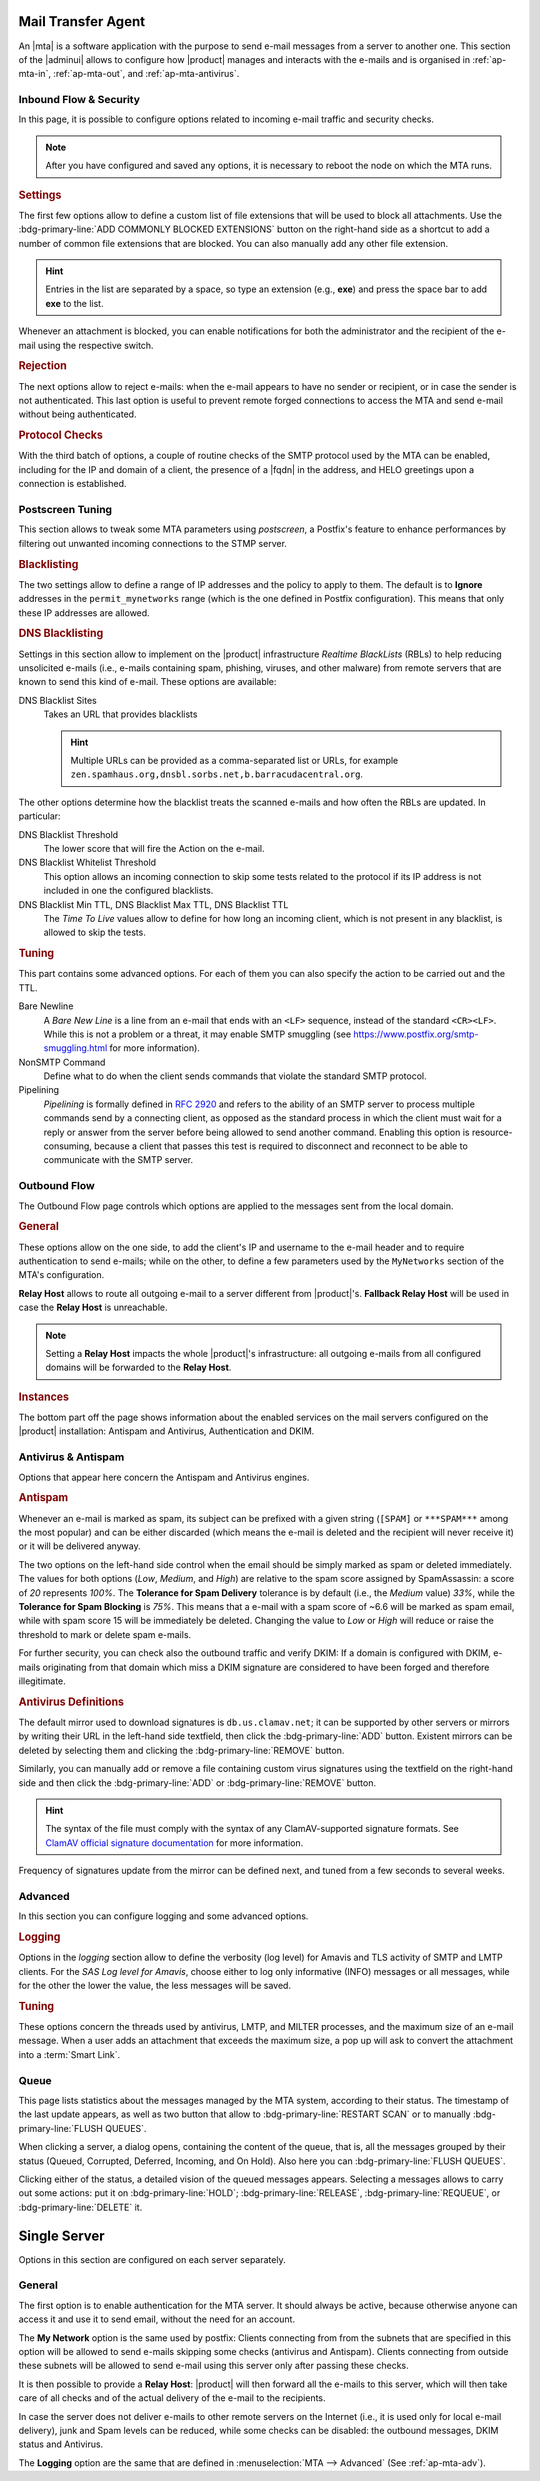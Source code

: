 
Mail Transfer Agent
===================

An |mta| is a software application with the purpose to send e-mail
messages from a server to another one. This section of the |adminui|
allows to configure how |product| manages and interacts with the
e-mails and is organised in :ref:`ap-mta-in`, :ref:`ap-mta-out`, and
:ref:`ap-mta-antivirus`.

.. _ap-mta-in:

Inbound Flow & Security
-----------------------

In this page, it is possible to configure options related to incoming
e-mail traffic and security checks.

.. note:: After you have configured and saved any options, it is
   necessary to reboot the node on which the MTA runs.

.. rubric::  Settings

The first few options allow to define a custom list of file extensions
that will be used to block all attachments. Use the
:bdg-primary-line:`ADD COMMONLY BLOCKED EXTENSIONS` button on the
right-hand side as a shortcut to add a number of common file
extensions that are blocked. You can also manually add any other
file extension.

.. hint:: Entries in the list are separated by a space, so type an
   extension (e.g., **exe**) and press the space bar to add **exe** to
   the list.

Whenever an attachment is blocked, you can enable notifications for
both the administrator and the recipient of the e-mail using the
respective switch.

.. rubric:: Rejection

The next options allow to reject e-mails: when the e-mail appears to
have no sender or recipient, or in case the sender is not
authenticated. This last option is useful to prevent remote forged
connections to access the MTA and send e-mail without being
authenticated.

.. rubric:: Protocol Checks

With the third batch of options, a couple of routine checks of the
SMTP protocol used by the MTA can be enabled, including for the IP and
domain of a client, the presence of a |fqdn| in the address, and HELO
greetings upon a connection is established.

.. _apt-mta-postscreen:


Postscreen Tuning
-----------------

This section allows to tweak some MTA parameters using *postscreen*, a
Postfix's feature to enhance performances by filtering out unwanted incoming
connections to the STMP server.

.. card:: The available *Actions*

   In the Postscreen Tuning section an **Action** is an operation made
   on an incoming e-mail whenever a test reaches a given
   threshold. That is, for example, when the incoming e-mail is marked
   as coming from a blacklisted source or contains some unwanted
   features.

   There are three values that the various *Action*\s listed in this
   section (*Blacklist Action*, *DNS Blacklist Action*, *Bare Newline
   Action*, *NonSMTP Command Action*, and *Pipelining Action*) can
   assume:

   * **Ignore**. This is the default action: simply ignore the result
     of the test, but allow other tests to be carried out on the
     e-mail. Tests will be executed again in case the client connects
     again in the future

     .. hint:: This option is useful for testing and collecting
        statistics without blocking mail.

   * **Enforce**. The e-mail is rejected (with an SMTP 550 reply) and
     some of the e-mail's data (helo, sender, and recipient) are
     logged. Other tests will be carried out on the e-mail, and tests
     will be executed again in case the client connects again in the
     future

   * **Drop**. The incoming connection is immediately dropped (with an
     SMTP 521 reply). Tests will be executed again in case the client
     connects again in the future.

.. rubric:: Blacklisting

The two settings allow to define a range of IP addresses and the
policy to apply to them. The default is to **Ignore** addresses in the
``permit_mynetworks`` range (which is the one defined in Postfix
configuration). This means that only these IP addresses are allowed.

.. rubric:: DNS Blacklisting

Settings in this section allow to implement on the |product|
infrastructure *Realtime BlackLists* (RBLs) to help reducing
unsolicited e-mails (i.e., e-mails containing spam, phishing, viruses,
and other malware) from remote servers that are known to send this
kind of e-mail. These options are available:

DNS Blacklist Sites
  Takes an URL that provides blacklists

  .. hint:: Multiple URLs can be provided as a comma-separated list or
     URLs, for example
     ``zen.spamhaus.org,dnsbl.sorbs.net,b.barracudacentral.org``.

The other options determine how the blacklist treats the scanned
e-mails and how often the RBLs are updated. In particular:

DNS Blacklist Threshold
  The lower score that will fire the Action on the e-mail.

DNS Blacklist Whitelist Threshold
  This option allows an incoming connection to skip some tests related
  to the protocol if its IP address is not included in one the
  configured blacklists.

DNS Blacklist Min TTL, DNS Blacklist Max TTL, DNS Blacklist TTL
   The *Time To Live* values allow to define for how long an incoming
   client, which is not present in any blacklist, is allowed to skip
   the tests.

.. rubric:: Tuning

This part contains some advanced options. For each of them you can
also specify the action to be carried out and the TTL.

Bare Newline
  A *Bare New Line* is a line from an e-mail that ends with an
  ``<LF>`` sequence, instead of the standard ``<CR><LF>``. While this
  is not a problem or a threat, it may enable SMTP smuggling (see
  https://www.postfix.org/smtp-smuggling.html for more information).

NonSMTP Command
  Define what to do when the client sends commands that violate the
  standard SMTP protocol.

Pipelining
  *Pipelining* is formally defined in :rfc:`2920` and refers to the
  ability of an SMTP server to process multiple commands send by a
  connecting client, as opposed as the standard process in which the
  client must wait for a reply or answer from the server before being
  allowed to send another command. Enabling this option is
  resource-consuming, because a client that passes this test is
  required to disconnect and reconnect to be able to communicate with
  the SMTP server.

.. _ap-mta-out:

Outbound Flow
-------------

The Outbound Flow page controls which options are applied to the
messages sent from the local domain.

.. rubric:: General

These options allow on the one side, to add the client's IP and
username to the e-mail header and to require authentication to send
e-mails; while on the other, to define a few parameters used by
the ``MyNetworks`` section of the MTA's configuration.

**Relay Host** allows to route all outgoing e-mail to a server different
from |product|'s. **Fallback Relay Host** will be used in case the
**Relay Host** is unreachable.

.. note:: Setting a **Relay Host** impacts the whole |product|'s
   infrastructure: all outgoing e-mails from all configured domains
   will be forwarded to the **Relay Host**.

.. rubric:: Instances

The bottom part off the page shows information about the enabled
services on the mail servers configured on the |product| installation:
Antispam and Antivirus, Authentication and DKIM.

.. _ap-mta-antivirus:

Antivirus & Antispam
--------------------

Options that appear here concern the Antispam and Antivirus engines.

.. rubric:: Antispam

Whenever an e-mail is marked as spam, its subject can be prefixed with
a given string (``[SPAM]`` or ``***SPAM***`` among the most popular)
and can be either discarded (which means the e-mail is deleted and the
recipient will never receive it) or it will be delivered anyway.

The two options on the left-hand side control when the email should be
simply marked as spam or deleted immediately. The values for both
options (*Low*, *Medium*, and *High*) are relative to the spam score
assigned by SpamAssassin: a score of *20* represents *100%*. The
**Tolerance for Spam Delivery** tolerance is by default (i.e., the *Medium*
value) *33%*, while the **Tolerance for Spam Blocking** is *75%*. This means
that a e-mail with a spam score of ~6.6 will be marked as spam email,
while with spam score 15 will be immediately be deleted. Changing the
value to *Low* or *High* will reduce or raise the threshold to mark or
delete spam e-mails.

For further security, you can check also the outbound traffic and
verify DKIM: If a domain is configured with DKIM, e-mails originating
from that domain which miss a DKIM signature are considered to have
been forged and therefore illegitimate.

.. seealso:: The procedure to configure DKIM on |product| is described
   in Section :ref:`dkim-record`.

.. rubric:: Antivirus Definitions

The default mirror used to download signatures is
``db.us.clamav.net``; it can be supported by other servers or mirrors
by writing their URL in the left-hand side textfield, then click the
:bdg-primary-line:`ADD` button. Existent mirrors can be deleted by
selecting them and clicking the :bdg-primary-line:`REMOVE` button.

Similarly, you can manually add or remove a file containing custom
virus signatures using the textfield on the right-hand side and then
click the :bdg-primary-line:`ADD` or :bdg-primary-line:`REMOVE`
button.

.. hint:: The syntax of the file must comply with the syntax of any
   ClamAV-supported signature formats. See `ClamAV official signature
   documentation <https://docs.clamav.net/manual/Signatures.html>`_
   for more information.

Frequency of signatures update from the mirror can be defined next, and
tuned from a few seconds to several weeks.

.. _ap-mta-adv:

Advanced
--------

In this section you can configure logging and some advanced options.

.. rubric:: Logging

Options in the *logging* section allow to define the verbosity (log
level) for Amavis and TLS activity of SMTP and LMTP clients. For the
*SAS Log level for Amavis*, choose either to log only informative
(INFO) messages or all messages, while for the other the lower the
value, the less messages will be saved.

.. rubric:: Tuning

These options concern the threads used by antivirus, LMTP, and MILTER
processes, and the maximum size of an e-mail message. When a user adds
an attachment that exceeds the maximum size, a pop up will ask to
convert the attachment into a :term:`Smart Link`.

.. _ap-mta-queue:

Queue
-----

This page lists statistics about the messages managed by the MTA
system, according to their status. The timestamp of the last update
appears, as well as two button that allow to
:bdg-primary-line:`RESTART SCAN` or to manually
:bdg-primary-line:`FLUSH QUEUES`.

When clicking a server, a dialog opens, containing the content of the
queue, that is, all the messages grouped by their status (Queued,
Corrupted, Deferred, Incoming, and On Hold). Also here you can
:bdg-primary-line:`FLUSH QUEUES`.

Clicking either of the status, a detailed vision of the queued
messages appears. Selecting a messages allows to carry out some
actions: put it on :bdg-primary-line:`HOLD`;
:bdg-primary-line:`RELEASE`, :bdg-primary-line:`REQUEUE`, or
:bdg-primary-line:`DELETE` it.

.. _ap-mta-single:

Single Server
=============

Options in this section are configured on each server separately.

General
-------

The first option is to enable authentication for the MTA server. It
should always be active, because otherwise anyone can access it and
use it to send email, without the need for an account.

The **My Network** option is the same used by postfix: Clients
connecting from from the subnets that are specified in this option
will be allowed to send e-mails skipping some checks (antivirus and
Antispam). Clients connecting from outside these subnets will be
allowed to send e-mail using this server only after passing these
checks.

It is then possible to provide a **Relay Host**: |product| will then
forward all the e-mails to this server, which will then take care of
all checks and of the actual delivery of the e-mail to the recipients.

In case the server does not deliver e-mails to other remote servers on
the Internet (i.e., it is used only for local e-mail delivery), junk
and Spam levels can be reduced, while some checks can be disabled: the
outbound messages, DKIM status and Antivirus.

The **Logging** option are the same that are defined in
:menuselection:`MTA --> Advanced` (See :ref:`ap-mta-adv`).
